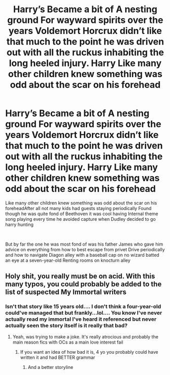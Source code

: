#+TITLE: Harry’s Became a bit of A nesting ground For wayward spirits over the years Voldemort Horcrux didn’t like that much to the point he was driven out with all the ruckus inhabiting the long heeled injury. Harry Like many other children knew something was odd about the scar on his forehead

* Harry’s Became a bit of A nesting ground For wayward spirits over the years Voldemort Horcrux didn’t like that much to the point he was driven out with all the ruckus inhabiting the long heeled injury. Harry Like many other children knew something was odd about the scar on his forehead
:PROPERTIES:
:Author: pygmypuffonacid
:Score: 8
:DateUnix: 1619125419.0
:DateShort: 2021-Apr-23
:FlairText: Prompt
:END:
Like many other children knew something was odd about the scar on his foreheadAfter all not many kids had guests staying periodically Found though he was quite fond of Beethoven it was cool having Internal theme song playing every time he avoided capture when Dudley decided to go harry hunting

​

But by far the one he was most fond of was his father James who gave him advice on everything from how to best escape from privet Drive periodically and how to navigate Diagon alley with a baseball cap on no wizard batted an eye at a seven-year-old Renting rooms on knocturn alley


** Holy shit, you really must be on acid. With this many typos, you could probably be added to the list of suspected My Immortal writers
:PROPERTIES:
:Author: DesiDarkLord16
:Score: 5
:DateUnix: 1619147436.0
:DateShort: 2021-Apr-23
:END:

*** Isn't that story like 15 years old.... I don't think a four-year-old could've managed that but frankly...lol.... You know I've never actually read my immortal I've heard it referenced but never actually seen the story itself is it really that bad?
:PROPERTIES:
:Author: pygmypuffonacid
:Score: 1
:DateUnix: 1619147732.0
:DateShort: 2021-Apr-23
:END:

**** Yeah, was trying to make a joke. It's really atrocious and probably the main reason fics with OCs as a main love interest fail
:PROPERTIES:
:Author: DesiDarkLord16
:Score: 1
:DateUnix: 1619147883.0
:DateShort: 2021-Apr-23
:END:

***** If you want an idea of how bad it is, 4 yo you probably could have written it and had BETTER grammar
:PROPERTIES:
:Author: DesiDarkLord16
:Score: 1
:DateUnix: 1619148101.0
:DateShort: 2021-Apr-23
:END:

****** And a better storyline
:PROPERTIES:
:Author: random_reddit_user01
:Score: 1
:DateUnix: 1619208762.0
:DateShort: 2021-Apr-24
:END:
